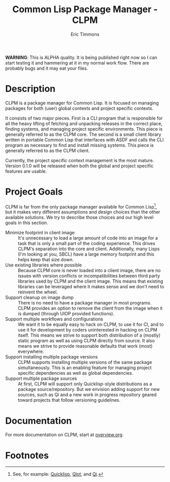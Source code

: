 #+TITLE: Common Lisp Package Manager - CLPM
#+AUTHOR: Eric Timmons
#+EMAIL: etimmons@mit.edu
#+OPTIONS: email:t toc:2 num:nil

**WARNING**: This is ALPHA quality. It is being published right now so I can
start testing it and hammering at it in my normal work flow. There are probably
bugs and it may eat your files.

* Description

  CLPM is a package manager for Common Lisp. It is focused on managing packages
  for both (user) global contexts and project specific contexts.

  It consists of two major pieces. First is a CLI program that is responsible
  for all the heavy lifting of fetching and unpacking releases in the correct
  place, finding systems, and managing project specific environments. This piece
  is generally referred to as the CLPM core. The second is a small client
  library written in portable Common Lisp that interfaces with ASDF and calls
  the CLI program as necessary to find and install missing systems. This piece
  is generally referred to as the CLPM client.

  Currently, the project specific context management is the most mature. Version
  0.1.0 will be released when both the global and project specific features are
  usable.

* Project Goals

  CLPM is far from the only package manager available for Common Lisp[fn:1], but
  it makes very different assumptions and design choices than the other
  available solutions. We try to describe those choices and our high level goals
  in this section.

  + Minimize footprint in client image :: It's unnecessary to load a large
       amount of code into an image for a task that is only a small part of the
       coding experience. This drives CLPM's separation into the core and
       client. Additionally, many Lisps (I'm looking at you, SBCL) have a large
       memory footprint and this helps keep that size down.
  + Use existing libraries where possible :: Because CLPM core is never loaded
       into a client image, there are no issues with version conflicts or
       incompatibilities between third party libraries used by CLPM and the
       client image. This means that existing libraries can be leveraged where
       it makes sense and we don't need to reinvent the wheel.
  + Support cleanup on image dump :: There is no need to have a package manager
       in most programs. CLPM provides an option to remove the client from the
       image when it is dumped (through UIOP provided functions).
  + Support multiple workflows and configurations :: We want it to be equally
       easy to hack on CLPM, to use it for CI, and to use it for development by
       coders uninterested in hacking on CLPM itself. This means we strive to
       support both distribution of a (mostly) static program as well as using
       CLPM directly from source. It also means we strive to provide reasonable
       defaults that work (most) everywhere.
  + Support installing multiple package versions :: CLPM supports installing
       multiple versions of the same package simultaneously. This is an enabling
       feature for managing project specific dependencies as well as global
       dependencies.
  + Support multiple package sources :: At first, CLPM will support only
       Quicklisp-style distributions as a package source/repository. But we
       envision adding support for new sources, such as Qi and a new work in
       progress repository geared toward projects that follow versioning
       guidelines.

* Documentation

  For more documentation on CLPM, start at [[file:doc/overview.org][overview.org]].

* Footnotes

[fn:1] See, for example: [[https://www.quicklisp.org/beta/][Quicklisp]], [[https://github.com/fukamachi/qlot/][Qlot]], and [[https://github.com/CodyReichert/qi][Qi]].
